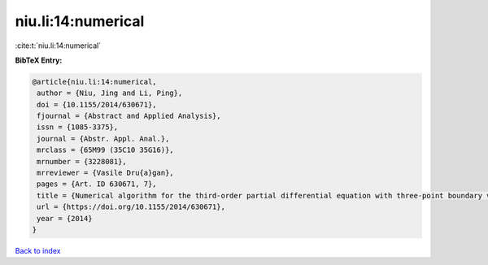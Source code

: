 niu.li:14:numerical
===================

:cite:t:`niu.li:14:numerical`

**BibTeX Entry:**

.. code-block:: bibtex

   @article{niu.li:14:numerical,
    author = {Niu, Jing and Li, Ping},
    doi = {10.1155/2014/630671},
    fjournal = {Abstract and Applied Analysis},
    issn = {1085-3375},
    journal = {Abstr. Appl. Anal.},
    mrclass = {65M99 (35C10 35G16)},
    mrnumber = {3228081},
    mrreviewer = {Vasile Dru{a}gan},
    pages = {Art. ID 630671, 7},
    title = {Numerical algorithm for the third-order partial differential equation with three-point boundary value problem},
    url = {https://doi.org/10.1155/2014/630671},
    year = {2014}
   }

`Back to index <../By-Cite-Keys.rst>`_
